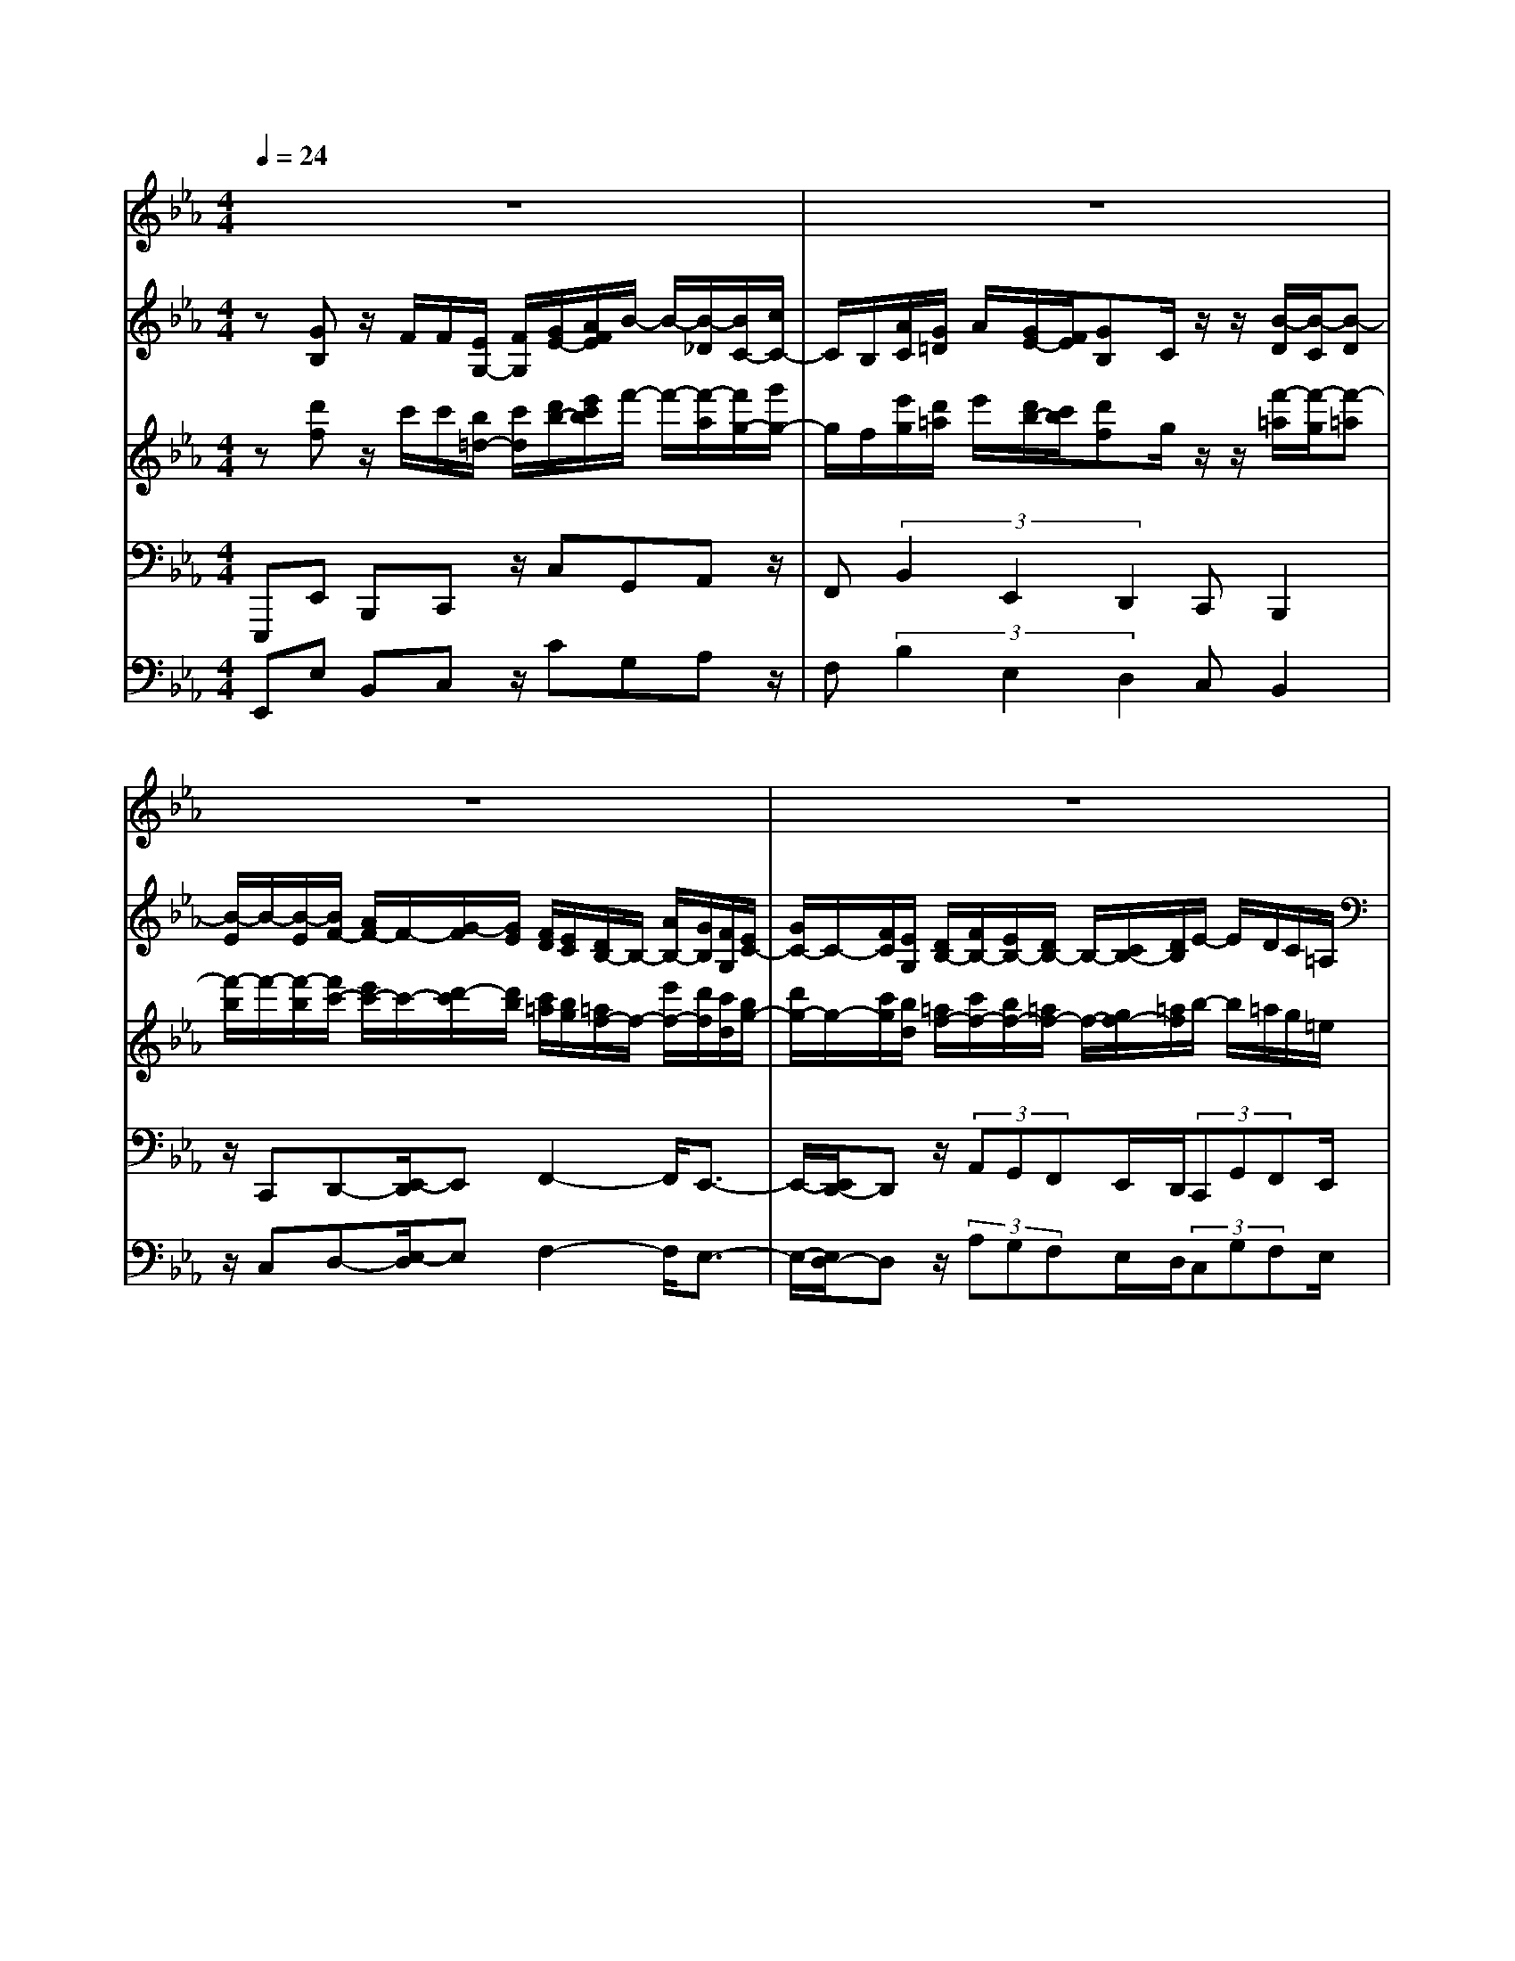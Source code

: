 % input file /home/ubuntu/MusicGeneratorQuin/training_data/bach_new/bwv654.mid
% format 1 file 13 tracks
X: 1
T: 
M: 4/4
L: 1/8
Q:1/4=24
K:Eb % 3 flats
%Conductor Track
% Time signature=3/4  MIDI-clocks/click=24  32nd-notes/24-MIDI-clocks=8
V:1
%Cantus Firmus
%%MIDI program 64
z8|z8|z8|z8|
z3z/2G3-G/2F-|F2- F/2z/2E2F GA/2z/2|A/2B3/2 _d/2c/2z/2z/2 z/2A/2[A/2G/2]G2-G/2-|G3z4z|
z8|z8|z4 z3/2B2-B/2-|B/2z/2A/2G2-G/2 z/2G<AA/2G/2F/2|
z/2E/2F/2z/2 z/2G3/2 c/2[B/2A/2]G z/2z/2z/2E/2-|E8-|E8-|Ez6z|
z8|z8|z8|z4 z/2G3-G/2-|
G/2F3-F/2 E2 z/2FG/2-|G/2A/2z/2z/2 B3/2c/2 z/2z/2z/2A/2>G/2[A/2G/2-]G-|G4 z4|z8|
z8|z6 zB-|B2- B/2z/2G3 G/2AA/2|z/2G/2F/2E/2 F/2z/2z/2F/2 G3/2[c/2B/2] [A/2G/2-]G/2z/2z/2|
z/2E6-E3/2-|E8-|E3z4z|z8|
z8|z3z/2B3-B/2c/2=d/2|z/2z/2z/2d/2>c/2e2z/2e2-e/2d/2-|d/2c>Bc/2B/2c/2 de/2d/2- d/2d/2z/2z/2|
c/2c/2B6z|z3z/2B3-B/2c|d/2z/2z/2d/2>c/2d/2e2-[e/2-e/2]e3/2g/2f/2|e/2z/2d/2c/2 (3B=AB =A/2Bz/2 [B/2=A/2]e/2d|
z/2c/2B6z|z8|z8|z8|
zF3 z/2z/2z/2z/2 z/2z/2z/2F/2|G/2_A2-[A/2-A/2]A3/2z/2(3G=EF_d/2c/2|F<A z/2G/2F4-F-|F4 z4|
z8|z8|z8|z8|
z8|z/2G2A/2z/2z/2 B3-B/2A/2-|A/2zG/2 B/2>A/2G/2_E/2 A/2G/2>A/2B2z/2|Gz/2z/2 F/2E4-E3/2-|
E8-|E4- E/2
V:2
%Accomp 8
%%MIDI program 73
z[GB,] z/2F/2F/2[E/2G,/2-] [F/2G,/2][G/2E/2-][A/2F/2E/2]B/2- B/2-[B/2-_D/2][B/2C/2-][c/2C/2-]|C/2B,/2[A/2C/2][G/2=D/2] A/2[G/2E/2-][F/2E/2][GB,]C/2z/2z/2 [B/2-D/2][B/2-C/2][B-D]|[B/2-E/2]B/2-[B/2-E/2][B/2F/2-] [A/2F/2-]F/2-[G/2-F/2][G/2E/2] [F/2D/2][E/2C/2][D/2B,/2-]B,/2- [A/2B,/2-][G/2B,/2][F/2G,/2][E/2C/2-]|[G/2C/2-]C/2-[F/2C/2][E/2G,/2] [D/2B,/2-][F/2B,/2-][E/2B,/2-][D/2B,/2-] B,/2-[C/2B,/2-][D/2B,/2]E/2- E/2D/2C/2=A,/2|
B,/2-[B,/2-_A,/2][B,/2G,/2-][C/2G,/2] D/2-D/2F,/2[C/2E,/2] [D/2F,/2][E/2-G,/2][E/2-A,/2]E/2- [E/2-B,/2][E/2-E,/2][E/2-C/2][E/2B,/2]|[D/2A,/2]z/2C/2[D/2-B,/2] [D/2-A,/2][DG,-][C/2=B,/2G,/2] C/2-[C/2A,/2][_B,/2-G,/2]B,/2- [B,E,-][E/2E,/2-][D/2E,/2-]|[C/2E,/2](3B,GFE/2(3DECD/2E/2 (3FG=A|=B/2-=B/2[c/2E/2][E/2C/2] [F/2_D/2]F/2z/2E/2 _D/2[_A/2-C/2][A/2-B,/2][A-C][A/2-_D/2]A/2-A/2-|
[A/2E/2-][c/2E/2-]E/2[_B/2F/2-] [A/2F/2][G/2B,/2-][B/2B,/2-]B,/2 [A/2C/2-][G/2C/2-][F/2C/2-][A/2C/2-] [G/2C/2B,/2-]B,/2-[F/2B,/2-][=E/2-B,/2]|[=E/2_D/2]C/2[=E/2B,/2]z/2 [F/2A,/2][=E/2G,/2][F/2A,/2][G/2B,/2] G,/2_D/2C/2=E/2 B,/2[F/2-A,/2][F/2-G,/2][F/2-A,/2]|[F/2-F,/2]F/2G,/2(3=A,B,F,[F/2-B,/2-] [G/2F/2B,/2-][F/2B,/2-][_E/2=D/2B,/2=A,/2][E/2D/2-B,/2-] [D/2B,/2]z/2[EC]|[FD][GE] z/2[c=E-][B=E-][A/2F/2=E/2]z/2[G/2_E/2] [F/2-D/2][F/2C/2][E/2B,/2-]B,/2-|
[_D/2B,/2-][C/2-B,/2][C/2_A,/2][B,-D,][B,/2E,/2-]E,/2-[B,/2E,/2-] [C-E,-][C/2B,/2-E,/2][B,/2-D,/2] B,/2-[B,/2-C,/2][B,/2-D,/2][B,/2E,/2-]|[C/2E,/2-]E,/2_D/2-[_D/2B,/2-] [C/2-B,/2][C/2A,/2-][B,/2-A,/2][B,/2G,/2-] G,/2A,/2-[A,/2-F,/2][A,/2-E,/2-] [A,/2G,/2E,/2-][A,/2E,/2-]E,/2[B,/2G,/2]|[C/2A,/2]z/2[E/2-C/2][E/2-A,/2] E/2F,/2-[F/2F,/2]G,/2 A,/2[_D/2B,/2-][C/2B,/2-][_D/2B,/2] C/2-[C/2-B,/2][C/2-A,/2][C/2B,/2G,/2]|[C/2A,/2]z/2[=D/2F,/2][E/2G,/2] [F/2A,/2][GB,]A/2 z/2z/2[E/2E/2G,/2-][F/2G,/2] [G/2E/2-][A/2E/2][B/2-F/2]B/2-|
[B/2-_D/2][B/2C/2-][c/2C/2-]C/2 B,/2C/2[A/2G/2=D/2]A/2 [G/2E/2-][F/2E/2][GB,] z/2z/2B,/2[B/2-D/2]|[B/2-C/2][B-D][B/2-E/2] B/2-B/2-[B/2F/2-][A/2F/2-] [G/2-F/2-][G/2F/2E/2]z/2[F/2D/2] [E/2C/2][D/2B,/2-][A/2B,/2-]B,/2-|[G/2B,/2][F/2G,/2][E/2C/2-][G/2C/2-] [F/2C/2-]C/2[E/2F,/2][D/2B,/2-] [F/2B,/2-][E/2B,/2-][D/2B,/2-]B,/2- [C/2B,/2-][D/2B,/2]E/2-E/2|D/2C/2B,- [B,/2-A,/2][B,/2G,/2-][C/2G,/2]D/2- D/2F,/2[C/2E,/2][D/2F,/2] [E/2-G,/2]E/2-[E/2-A,/2][E/2-B,/2]|
[E/2-E,/2][E/2-C/2][E/2B,/2][D/2A,/2] z/2C/2[D/2-B,/2][D/2-A,/2] [DG,-][C/2=B,/2G,/2-][C/2-G,/2] [C/2A,/2][_B,/2-G,/2][B,/2-F,/2]B,/2|E,/2-[E/2E,/2-][D/2E,/2](3CB,GF/2 E/2D/2(3ECDE/2F/2|G/2-[=A/2G/2]=B/2-=B/2 z/2[c/2G/2E/2][E/2C/2][F/2-_D/2] [F/2E/2-]E/2_D/2z/2 [_A/2-C/2][A/2-B,/2][A-C]|[A/2-_D/2]A/2-A/2-[A/2E/2-] [c/2E/2][_B/2F/2-][A/2F/2]z/2 [G/2B,/2-][B/2B,/2-][A/2C/2-B,/2][G/2C/2-] C/2-[F/2C/2-][A/2C/2][G/2B,/2-]|
[F/2B,/2-]B,/2-[=E/2-B,/2][=E/2_D/2] C/2[=E/2B,/2][F/2A,/2][=E/2G,/2] z/2[F/2A,/2][G/2C/2][F/2G,/2] _D/2C/2B,/2[F/2-A,/2]|F/2-[F/2-G,/2][F/2A,/2](3F,G,=A,B,/2 F,/2[FB,-][G/2B,/2-] [F/2_E/2B,/2][E/2=D/2=A,/2][DB,]|[EC]z/2[FD][GE]z/2 [cD][B=E] [A/2F/2][G/2_E/2]z/2[F/2-D/2]|[F/2C/2][E/2B,/2-][_D/2B,/2-][C/2-B,/2] C/2_A,/2[B,-D,] [B,/2E,/2-][B,/2E,/2-]E,/2-[CE,-][B,/2-E,/2][B,/2-D,/2][B,/2-C,/2]|
[B,/2-E,/2]B,/2E,/2-[C/2E,/2-] [_D/2-E,/2][_D/2B,/2-][C/2-B,/2]C/2 A,/2-[B,/2-A,/2][B,/2G,/2]A,/2- [A,/2-F,/2]A,/2-[A,/2E,/2-][G,/2E,/2-]|E,/2[B,/2G,/2][C/2A,/2][_D/2B,/2] z/2[E/2-C/2][E/2-A,/2][E/2F,/2-] [F/2F,/2]z/2G,/2A,/2 [_D/2B,/2-][C/2B,/2-][_D/2C/2-B,/2]C/2-|[C/2-B,/2][C/2A,/2][B,/2G,/2][C/2A,/2] [_D/2F,/2]z/2[B,G,] zB,/2C/2 =D/2E/2D/2E/2-|[E/2-G,/2]E/2-[E/2-=A,/2][E/2-B,/2] [E/2C/2][D/2B,/2][E/2C/2-][G/2C/2-] C/2-[F/2C/2-][E/2C/2-][D/2C/2] E/2[D/2B,/2]z/2[E/2C/2]|
[F/2-B,/2][F/2-_A,/2-][F/2-A,/2G,/2][F/2-=A,/2] F/2[E/2G,/2][F/2=A,/2][E/2B,/2-] [D/2B,/2-][C/2B,/2-]B,/2-[D/2B,/2-] [C/2B,/2-][D/2B,/2][E/2=A,/2-][F/2=A,/2]|z/2D/2-[D/2B,/2][E/2-_A,/2] [E/2G,/2][F/2-F,/2][F/2-A,/2]F/2- [F/2G,/2][E/2C/2][D/2B,/2][F/2A,/2] [E/2G,/2]z/2[G/2B,/2][F/2-=A,/2]|[F/2-=B,/2]F/2-F/2-F/2- [F/2-=B,/2][F/2=B,/2=A,/2]C/2-[D/2C/2-] [E/2C/2-]C/2-[F/2C/2-][G/2-C/2] [G/2-_B,/2][G/2=A,/2-][G/2=A,/2-]=A,/2-|[F/2=A,/2-][E/2=A,/2]D/2-[D/2-=A,/2] [D/2-G,/2]D/2-[D/2-=A,/2][D/2-G,/2] [D/2=A,/2]=B,/2-[F/2=B,/2-]=B,/2- [G/2=B,/2-][F/2=B,/2-][E/2=B,/2]D/2|
[C/2=A,/2-]=A,/2E/2[D/2_B,/2-] [B/2B,/2-][A/2B,/2-][G/2B,/2-]B,/2- [F/2B,/2-][A/2B,/2]G/2-[G/2-E/2] [A/2-G/2_D/2]A/2C/2[B/2-B,/2]|[B/2-_D/2][B/2C/2][B/2_D/2]z/2 [A/2C/2][G/2B,/2][F/2_A,/2][A/2C/2] [=DF,]z/2[E/2G,/2] [F/2A,/2][GB,]z/2|z/2[G/2B,/2][F/2A,/2][E/2G,/2] [D/2F,/2]A,/2z/2[E/2-G,/2] [E/2C/2][F/2-B,/2][F/2A,/2][G/2-G,/2] G/2B,/2[C=A,]|[DB,][E2-C2-][E/2C/2][=E/2-B,/2] =E/2-[=E/2C/2]_D/2-[=E/2_D/2-] [F/2-_D/2-][F/2-_D/2B,/2-][F/2-B,/2]F/2-|
[F/2-=A,/2][F/2-G,/2][F/2=A,/2]B,/2- [=D/2B,/2-][_E/2B,/2-]B,/2-[F/2B,/2-] [G/2B,/2-][A/2B,/2-][G/2-B,/2]G/2- [G/2-G,/2][G/2-_A,/2][G/2-B,/2][G/2-C/2]|[G/2-_D/2][G/2C/2-]C/2-[=E/2C/2-] [F/2C/2-][G/2C/2-][A/2C/2-]C/2- [B/2C/2]A/2-[A/2-A,/2][A/2-B,/2] [A/2-C/2][A/2-_D/2]A/2-[A/2-_E/2]|[A/2_D/2-][c/2_D/2-][B/2_D/2-][A/2_D/2-] _D/2-[G/2_D/2-][F/2_D/2]=E/2- [=E/2_D/2][F/2-C/2]F/2B,/2 [G/2-A,/2][G/2-G,/2][G/2A,/2-][B/2A,/2-]|A,/2-[A/2A,/2-][G/2A,/2-][F/2A,/2-] [_E/2A,/2-][_D/2A,/2-]A,/2F/2 E/2_D/2C/2[B,/2F,/2] [C/2A,/2G,/2]z/2[_D/2B,/2][E/2C/2]|
[F/2=D/2][G/2E/2]z [D-B,-][D/2-B,/2F,/2-][D/2-F,/2-] [D/2_D/2-B,/2-F,/2][_D3/2B,3/2] z/2[G,=E,-]=E,/2-|[C/2-=E,/2]C/2-[C/2-F,/2][C/2-G,/2] [C/2A,/2](3B,CF,(3_DF,=E,B,/2A,/2=E,/2|F,/2-[C/2F,/2-]F,/2-[_D/2F,/2] C/2[B,/2=E,/2]C/2[=A,/2F,/2-] F,/2F/2-[F/2G,/2-][E/2G,/2] [_D/2_A,/2-][C/2A,/2][_D/2B,/2-]B,/2|F/2B/2[=A/2C/2][B/2=D/2] [c/2E/2][=A/2-F/2]=A/2_G/2 [B/2-F/2][B/2E/2][c/2-_D/2][c/2C/2] z/2[_d/2-B,/2][_d/2-c/2][_d/2-B/2]|
[_d/2-_A/2][_d/2-_G/2]_d/2-[_d/2-F/2] [_d/2_G/2-][f/2_G/2-][e/2_G/2][_d/2F/2] [c/2E/2-]E/2-[_d/2E/2-][=A/2-E/2] [=A/2_G/2]F/2[=A/2E/2]z/2|[B/2-_D/2][B/2-C/2][B/2_D/2][c/2E/2] [B/2C/2]F/2E/2=A/2- [=A/2F/2][B/2-=D/2][B/2C/2]z/2 [F/2-D/2-][F/2E/2D/2]z/2[E/2C/2]|[D/2B,/2]C/2[B/2-D/2]B/2 [c/2E/2]F/2-F/2-[=G/2F/2-] F/2G/2-G/2[F/2E/2-] [G/2E/2]=A/2[B/2-E/2D/2]B/2-|[B/2-C/2][B/2-B,/2][B/2-A,/2][B/2G,/2] z/2[_A/2F,/2][G/2_E,/2-][F/2E,/2] [GB,]z/2z/2 F/2[E/2G,/2-][F/2G,/2][G/2E/2-]|
[A/2E/2]B/2-B/2-B/2- [B/2C/2-][c/2C/2-]C/2-[C/2B,/2] C/2A/2[A/2G/2D/2][G/2E/2] [A/2F/2][G/2E/2]z/2[F/2D/2]|[E/2C/2]D/2[E/2C/2-]C/2- [G/2C/2]F/2(3E_DCB,/2-[B,/2-D,/2] [B,/2E,/2][B,/2G,/2][C/2A,/2][=D/2B,/2]|z/2[E/2C/2][F/2D/2][G/2E/2] z/2[EB,]z/2 [C/2A,/2][D/2F,/2][E/2C/2][D/2A,/2] z/2[E/2B,/2-][F/2B,/2][G/2E/2-]|[F/2E/2-][G/2E/2][A/2C/2]z/2 [B3/2-_D3/2-][B/2E/2_D/2-] [A/2-_D/2C/2]A/2-[A/2-_D/2][A/2-E/2] [A/2F/2]B,/2-[A/2B,/2-]B,/2-|
[G/2B,/2-][F/2B,/2-][E/2B,/2-][_D/2B,/2] C-[C/2-B,/2][C/2-A,/2] [C/2-G,/2][C3/2A,3/2-] A,/2-[C/2A,/2]B,/2-[B,/2-A,/2]|[B,/2-G,/2]B,/2-[B,/2-F,/2][B,3-G,3-][B,/2G,/2]
V:3
%Accomp 2 2/3
%%MIDI program 73
z[d'f] z/2c'/2c'/2[b/2=d/2-] [c'/2d/2][d'/2b/2-][e'/2c'/2b/2]f'/2- f'/2-[f'/2-a/2][f'/2g/2-][g'/2g/2-]|g/2f/2[e'/2g/2][d'/2=a/2] e'/2[d'/2b/2-][c'/2b/2][d'f]g/2z/2z/2 [f'/2-=a/2][f'/2-g/2][f'-=a]|[f'/2-b/2]f'/2-[f'/2-b/2][f'/2c'/2-] [e'/2c'/2-]c'/2-[d'/2-c'/2][d'/2b/2] [c'/2=a/2][b/2g/2][=a/2f/2-]f/2- [e'/2f/2-][d'/2f/2][c'/2d/2][b/2g/2-]|[d'/2g/2-]g/2-[c'/2g/2][b/2d/2] [=a/2f/2-][c'/2f/2-][b/2f/2-][=a/2f/2-] f/2-[g/2f/2-][=a/2f/2]b/2- b/2=a/2g/2=e/2|
f/2-[f/2-_e/2][f/2d/2-][g/2d/2] =a/2-=a/2c/2[g/2B/2] [=a/2c/2][b/2-d/2][b/2-e/2]b/2- [b/2-f/2][b/2-B/2][b/2-g/2][b/2f/2]|[=a/2e/2]z/2g/2[=a/2-f/2] [=a/2-e/2][=ad-][g/2_g/2d/2] =g/2-[g/2e/2][f/2-d/2]f/2- [fB-][b/2B/2-][=a/2B/2-]|[g/2B/2](3fd'c'b/2(3=abg=a/2b/2 (3c'd'=e'|_g'/2-_g'/2[=g'/2b/2][b/2g/2] [c'/2_a/2]c'/2z/2b/2 a/2[_e'/2-g/2][e'/2-f/2][e'-g][e'/2-a/2]e'/2-e'/2-|
[e'/2b/2-][g'/2b/2-]b/2[f'/2c'/2-] [e'/2c'/2][d'/2f/2-][f'/2f/2-]f/2 [e'/2g/2-][d'/2g/2-][c'/2g/2-][e'/2g/2-] [d'/2g/2f/2-]f/2-[c'/2f/2-][=b/2-f/2]|[=b/2a/2]g/2[=b/2f/2]z/2 [c'/2e/2][=b/2d/2][c'/2e/2][d'/2f/2] d/2a/2g/2=b/2 f/2[c'/2-e/2][c'/2-d/2][c'/2-e/2]|[c'/2-c/2]c'/2d/2(3=efc[c'/2-f/2-] [d'/2c'/2f/2-][c'/2f/2-][_b/2=a/2f/2=e/2][b/2=a/2-f/2-] [=a/2f/2]z/2[bg]|[c'=a][d'b] z/2[g'=b-][f'=b-][e'/2c'/2=b/2]z/2[d'/2_b/2] [c'/2-=a/2][c'/2g/2][b/2f/2-]f/2-|
[_a/2f/2-][g/2-f/2][g/2_e/2][f-=A][f/2B/2-]B/2-[f/2B/2-] [g-B-][g/2f/2-B/2][f/2-=A/2] f/2-[f/2-G/2][f/2-=A/2][f/2B/2-]|[g/2B/2-]B/2a/2-[a/2f/2-] [g/2-f/2][g/2e/2-][f/2-e/2][f/2d/2-] d/2e/2-[e/2-c/2][e/2-B/2-] [e/2d/2B/2-][e/2B/2-]B/2[f/2d/2]|[g/2e/2]z/2[b/2-g/2][b/2-e/2] b/2c/2-[c'/2c/2]d/2 e/2[a/2f/2-][g/2f/2-][a/2f/2] g/2-[g/2-f/2][g/2-e/2][g/2f/2d/2]|[g/2e/2]z/2[=a/2c/2][b/2d/2] [c'/2e/2][d'f]e'/2 z/2z/2[b/2b/2d/2-][c'/2d/2] [d'/2b/2-][e'/2b/2][f'/2-c'/2]f'/2-|
[f'/2-_a/2][f'/2g/2-][g'/2g/2-]g/2 f/2g/2[e'/2d'/2=a/2]e'/2 [d'/2b/2-][c'/2b/2][d'f] z/2z/2f/2[f'/2-=a/2]|[f'/2-g/2][f'-=a][f'/2-b/2] f'/2-f'/2-[f'/2c'/2-][e'/2c'/2-] [d'/2-c'/2-][d'/2c'/2b/2]z/2[c'/2=a/2] [b/2g/2][=a/2f/2-][e'/2f/2-]f/2-|[d'/2f/2][c'/2d/2][b/2g/2-][d'/2g/2-] [c'/2g/2-]g/2[b/2c/2][=a/2f/2-] [c'/2f/2-][b/2f/2-][=a/2f/2-]f/2- [g/2f/2-][=a/2f/2]b/2-b/2|=a/2g/2f- [f/2-e/2][f/2d/2-][g/2d/2]=a/2- =a/2c/2[g/2B/2][=a/2c/2] [b/2-d/2]b/2-[b/2-e/2][b/2-f/2]|
[b/2-B/2][b/2-g/2][b/2f/2][=a/2e/2] z/2g/2[=a/2-f/2][=a/2-e/2] [=ad-][g/2_g/2d/2-][=g/2-d/2] [g/2e/2][f/2-d/2][f/2-c/2]f/2|B/2-[b/2B/2-][=a/2B/2](3gfd'c'/2 b/2=a/2(3bg=ab/2c'/2|d'/2-[=e'/2d'/2]_g'/2-_g'/2 z/2[=g'/2d'/2b/2][b/2g/2][c'/2-_a/2] [c'/2b/2-]b/2a/2z/2 [_e'/2-g/2][e'/2-f/2][e'-g]|[e'/2-a/2]e'/2-e'/2-[e'/2b/2-] [g'/2b/2][f'/2c'/2-][e'/2c'/2]z/2 [d'/2f/2-][f'/2f/2-][e'/2g/2-f/2][d'/2g/2-] g/2-[c'/2g/2-][e'/2g/2][d'/2f/2-]|
[c'/2f/2-]f/2-[=b/2-f/2][=b/2a/2] g/2[=b/2f/2][c'/2e/2][=b/2d/2] z/2[c'/2e/2][d'/2g/2][c'/2d/2] a/2g/2f/2[c'/2-e/2]|c'/2-[c'/2-d/2][c'/2e/2](3cd=ef/2 c/2[c'f-][d'/2f/2-] [c'/2_b/2f/2][b/2=a/2=e/2][=af]|[bg]z/2[c'=a][d'b]z/2 [g'=a][f'=b] [e'/2c'/2][d'/2_b/2]z/2[c'/2-=a/2]|[c'/2g/2][b/2f/2-][_a/2f/2-][g/2-f/2] g/2_e/2[f-=A] [f/2B/2-][f/2B/2-]B/2-[gB-][f/2-B/2][f/2-=A/2][f/2-G/2]|
[f/2-B/2]f/2B/2-[g/2B/2-] [a/2-B/2][a/2f/2-][g/2-f/2]g/2 e/2-[f/2-e/2][f/2d/2]e/2- [e/2-c/2]e/2-[e/2B/2-][d/2B/2-]|B/2[f/2d/2][g/2e/2][a/2f/2] z/2[b/2-g/2][b/2-e/2][b/2c/2-] [c'/2c/2]z/2d/2e/2 [a/2f/2-][g/2f/2-][a/2g/2-f/2]g/2-|[g/2-f/2][g/2e/2][f/2d/2][g/2e/2] [a/2c/2]z/2[fd] zf/2g/2 =a/2b/2=a/2b/2-|[b/2-d/2]b/2-[b/2-=e/2][b/2-f/2] [b/2g/2][=a/2f/2][b/2g/2-][d'/2g/2-] g/2-[c'/2g/2-][b/2g/2-][=a/2g/2] b/2[=a/2f/2]z/2[b/2g/2]|
[c'/2-f/2][c'/2-_e/2-][c'/2-e/2d/2][c'/2-=e/2] c'/2[b/2d/2][c'/2=e/2][b/2f/2-] [=a/2f/2-][g/2f/2-]f/2-[=a/2f/2-] [g/2f/2-][=a/2f/2][b/2=e/2-][c'/2=e/2]|z/2=a/2-[=a/2f/2][b/2-_e/2] [b/2d/2][c'/2-c/2][c'/2-e/2]c'/2- [c'/2d/2][b/2g/2][=a/2f/2][c'/2e/2] [b/2d/2]z/2[d'/2f/2][c'/2-=e/2]|[c'/2-_g/2]c'/2-c'/2-c'/2- [c'/2-_g/2][c'/2_g/2=e/2]=g/2-[=a/2g/2-] [b/2g/2-]g/2-[c'/2g/2-][d'/2-g/2] [d'/2-f/2][d'/2=e/2-][d'/2=e/2-]=e/2-|[c'/2=e/2-][b/2=e/2]=a/2-[=a/2-=e/2] [=a/2-d/2]=a/2-[=a/2-=e/2][=a/2-d/2] [=a/2=e/2]_g/2-[c'/2_g/2-]_g/2- [d'/2_g/2-][c'/2_g/2-][b/2_g/2]=a/2|
[=g/2=e/2-]=e/2b/2[=a/2f/2-] [f'/2f/2-][e'/2f/2-][d'/2f/2-]f/2- [c'/2f/2-][e'/2f/2]d'/2-[d'/2-b/2] [e'/2-d'/2_a/2]e'/2g/2[f'/2-f/2]|[f'/2-a/2][f'/2g/2][f'/2a/2]z/2 [e'/2g/2][d'/2f/2][c'/2_e/2][e'/2g/2] [=ac]z/2[b/2d/2] [c'/2e/2][d'f]z/2|z/2[d'/2f/2][c'/2e/2][b/2d/2] [=a/2c/2]e/2z/2[b/2-d/2] [b/2g/2][c'/2-f/2][c'/2e/2][d'/2-d/2] d'/2f/2[g=e]|[=af][b2-g2-][b/2g/2][=b/2-f/2] =b/2-[=b/2g/2]_a/2-[=b/2a/2-] [c'/2-a/2-][c'/2-a/2f/2-][c'/2-f/2]c'/2-|
[c'/2-=e/2][c'/2-d/2][c'/2=e/2]f/2- [=a/2f/2-][_b/2f/2-]f/2-[c'/2f/2-] [d'/2f/2-][e'/2f/2-][d'/2-f/2]d'/2- [d'/2-d/2][d'/2-_e/2][d'/2-f/2][d'/2-g/2]|[d'/2-_a/2][d'/2g/2-]g/2-[=b/2g/2-] [c'/2g/2-][d'/2g/2-][e'/2g/2-]g/2- [f'/2g/2]e'/2-[e'/2-e/2][e'/2-f/2] [e'/2-g/2][e'/2-a/2]e'/2-[e'/2-_b/2]|[e'/2a/2-][g'/2a/2-][f'/2a/2-][e'/2a/2-] a/2-[d'/2a/2-][c'/2a/2]=b/2- [=b/2a/2][c'/2-g/2]c'/2f/2 [d'/2-e/2][d'/2-d/2][d'/2e/2-][f'/2e/2-]|e/2-[e'/2e/2-][d'/2e/2-][c'/2e/2-] [_b/2e/2-][a/2e/2-]e/2c'/2 b/2a/2g/2[f/2c/2] [g/2e/2d/2]z/2[a/2f/2][b/2g/2]|
[c'/2=a/2][d'/2b/2]z [=a-f-][=a/2-f/2c/2-][=a/2-c/2-] [=a/2_a/2-f/2-c/2][a3/2f3/2] z/2[d=B-]=B/2-|[g/2-=B/2]g/2-[g/2-c/2][g/2-d/2] [g/2e/2](3fgc(3ac=Bf/2e/2=B/2|c/2-[g/2c/2-]c/2-[a/2c/2] g/2[f/2=B/2]g/2[=e/2c/2-] c/2c'/2-[c'/2d/2-][b/2d/2] [a/2_e/2-][g/2e/2][a/2f/2-]f/2|c'/2f'/2[=e'/2g/2][f'/2=a/2] [g'/2b/2][=e'/2-c'/2]=e'/2_d'/2 [f'/2-c'/2][f'/2b/2][g'/2-_a/2][g'/2g/2] z/2[a'/2-f/2][a'/2-g'/2][a'/2-f'/2]|
[a'/2-_e'/2][a'/2-_d'/2]a'/2-[a'/2-c'/2] [a'/2_d'/2-][c''/2_d'/2-][b'/2_d'/2][a'/2c'/2] [g'/2b/2-]b/2-[a'/2b/2-][=e'/2-b/2] [=e'/2_d'/2]c'/2[=e'/2b/2]z/2|[f'/2-a/2][f'/2-g/2][f'/2a/2][g'/2b/2] [f'/2g/2]c'/2b/2=e'/2- [=e'/2c'/2][f'/2-=a/2][f'/2g/2]z/2 [c'/2-=a/2-][c'/2b/2=a/2]z/2[b/2g/2]|[=a/2f/2]g/2[f'/2-=a/2]f'/2 [g'/2b/2]c'/2-c'/2-[=d'/2c'/2-] c'/2d'/2-d'/2[c'/2b/2-] [d'/2b/2]=e'/2[f'/2-b/2=a/2]f'/2-|[f'/2-g/2][f'/2-f/2][f'/2-e/2][f'/2d/2] z/2[_e'/2c/2][d'/2_B/2-][c'/2B/2] [d'f]z/2z/2 c'/2[b/2d/2-][c'/2d/2][d'/2b/2-]|
[e'/2b/2]f'/2-f'/2-f'/2- [f'/2g/2-][g'/2g/2-]g/2-[g/2f/2] g/2e'/2[e'/2d'/2=a/2][d'/2b/2] [e'/2c'/2][d'/2b/2]z/2[c'/2=a/2]|[b/2g/2]=a/2[b/2g/2-]g/2- [d'/2g/2]c'/2(3b_agf/2-[f/2-=A/2] [f/2B/2][f/2d/2][g/2e/2][=a/2f/2]|z/2[b/2g/2][c'/2=a/2][d'/2b/2] z/2[bf]z/2 [g/2e/2][=a/2c/2][b/2g/2][=a/2e/2] z/2[b/2f/2-][c'/2f/2][d'/2b/2-]|[c'/2b/2-][d'/2b/2][e'/2g/2]z/2 [f'3/2-_a3/2-][f'/2b/2a/2-] [e'/2-a/2g/2]e'/2-[e'/2-a/2][e'/2-b/2] [e'/2c'/2]f/2-[e'/2f/2-]f/2-|
[d'/2f/2-][c'/2f/2-][b/2f/2-][a/2f/2] g-[g/2-f/2][g/2-e/2] [g/2-d/2][g3/2e3/2-] e/2-[g/2e/2]f/2-[f/2-e/2]|[f/2-d/2]f/2-[f/2-c/2][f3-d3-][f/2d/2]
V:4
%Pedal 16
%%MIDI program 79
E,,,E,, B,,,C,, z/2C,G,,A,,z/2|F,,(3B,,2E,,2D,,2C,, B,,,2|z/2C,,D,,-[E,,/2-D,,/2]E,, F,,2- F,,/2E,,3/2-|E,,/2-[E,,/2D,,/2-]D,, z/2(3A,,G,,F,,E,,/2D,,/2(3C,,G,,F,,E,,/2|
D,,E,, =B,,,z/2C,,/2 z/2C,,G,,,3/2A,,,|(3F,,,2_B,,,2C,,,2 C,,D,, E,,z/2F,,/2-|F,,/2G,,(3A,,2F,,2B,,2E,,2-[E,,/2D,,/2-]|D,,/2z/2C,,/2z/2 C,(3B,,2A,,2A,,,2B,,,|
C,,_D,,2<E,,2_D,,2-[_D,,/2C,,/2-]C,,/2-|C,,z/2_D,,z/2B,,, C,,C,,, F,,,z/2F,,/2-|F,,/2E,,2<=D,,2C,,(3B,,,C,B,,A,,/2|G,,/2F,,/2E,,/2(3D,,C,,B,,,A,,,/2 G,,,/2F,,,2z/2G,,,|
A,,,2 z/2G,,,(3A,,,2B,,,2A,,,2G,,,/2-|G,,,3/2z/2 A,,,/2z/2B,,, C,,_D,, z/2C,,B,,,/2-|B,,,/2z/2A,,, B,,,A,,, z/2G,,,A,,,2-A,,,/2-|A,,,/2z/2(3E,,,2E,,2B,,,2C,,/2z/2 C,G,,|
A,,z/2F,,B,,E,,3/2=D,,- [D,,/2C,,/2-]C,,/2z/2B,,,/2-|B,,,3/2C,,z/2D,,- [E,,/2-D,,/2]E,,/2F,,2-F,,/2E,,/2-|E,,2 D,,3/2z/2 A,,/2G,,/2(3F,,E,,D,,C,,/2G,,/2|F,,/2E,,/2(3D,,2E,,2=B,,,2C,, C,,G,,,|
z/2A,,,F,,,(3_B,,,2C,,,2C,,2D,,E,,/2-|E,,/2F,,z/2 G,,A,, F,,3/2B,,/2 z/2E,,3/2-|E,,D,, C,,z/2C,B,,A,,z/2A,,,|B,,,C,,3/2_D,,E,,2-E,,/2 _D,,2-|
_D,,/2C,,2z/2_D,, B,,,C,, z/2C,,,F,,,/2|z/2F,,z/2 E,,-[E,,/2=D,,/2-]D,,2C,,>B,,,C,/2|B,,/2A,,/2(3G,,F,,E,,D,,/2(3C,,B,,,A,,,G,,,/2 F,,,2-|[G,,,/2-F,,,/2]G,,,/2z/2A,,,2z/2 G,,,A,,, B,,,z/2A,,,/2-|
A,,,/2-[A,,,/2G,,,/2-]G,,,3/2z/2A,,, B,,,z/2C,,_D,,C,,/2-|C,,/2z/2B,,, A,,,z/2B,,,A,,,G,,,z/2A,,,-|A,,,2- A,,,/2-[A,,,/2E,,,/2]z E,,=D,, C,,2-|C,,/2B,,,=A,,,3/2z/2F,,,/2 (3G,,,=A,,,B,,, =A,,,/2B,,,/2z/2D,,,/2-|
D,,,/2(3E,,,2C,,,2G,,2E,,C,,/2 z/2F,,z/2|B,,,C,, z/2D,,E,,4-E,,/2|(3D,,G,,F,, G,,<C,, D,,E,, F,,2|z/2_G,,=G,,>F,,E,,<D,,E,,F,,F,,,/2|
zB,,, C,,(3D,,2E,,2F,,2G,,|A,,3-A,,/2z/2 (3A,,G,,F,, E,,/2G,,/2=A,,,|z/2=B,,,2C,,z/2 D,,-[E,,/2-D,,/2]E,,/2 z/2F,,3/2-|F,,3/2z/2 _G,,=G,,2-G,,/2F,,2-F,,/2|
E,,/2z/2D,, C,,z/2_B,,,E,,3-E,,/2|=E,,3/2D,,C,,F,,3zB,,,/2-|B,,,/2C,,_D,,z/2C,,- [=D,,/2-C,,/2]D,,/2=E,, z/2F,,G,,/2-|G,,/2z/2A,, B,,,_E,, z/2E,,,/2z/2_A,,,2-A,,,/2-|
A,,,3/2(3C,,B,,,A,,,(3G,,,F,,,=E,,,_D,,/2 (3C,,B,,,A,,,|G,,,/2F,,,G,,,A,,,z/2 B,,,C,,- [_D,,/2-C,,/2]_D,,/2z/2A,,,/2-|A,,,/2B,,,z/2 C,,F,,, z3/2F,,B,,3/2|zB,,, F,,,(3G,,,2=A,,,2B,,,2C,,-|
[_D,,/2-C,,/2]_D,,/2(3E,,2F,,2_G,,2F,,/2E,,/2 (3_D,,C,,B,,,|_A,,,/2_G,,,/2_E,,,/2F,,,/2 z/2(3F,,2B,,,2B,,2F,,=G,,/2-|G,,/2(3=G,,,2=D,,2E,,2C,,/2z/2F,,B,,,z/2|C,,D,,2<E,,2B,,, C,,C,|
G,,z/2A,,F,,/2z/2B,,/2 zE,,- [F,,/2-E,,/2]F,,G,,/2-|G,,/2(3C,,E,,D,,C,,/2(3B,,,A,,,G,,,A,,,/2G,,,/2 (3F,,,E,,,D,,,|C,,,C,, G,,,z/2A,,,>F,,,(3G,,,D,,,E,,,A,,,/2|B,,,2- B,,,/2C,,3/2 (3B,,,C,,D,, E,,3/2z/2|
E,,/2F,,/2G,,/2A,,z(3B,,,C,,D,,,E,,,2-E,,,/2-|E,,,4- E,,,/2
V:5
%Pedal 8
%%MIDI program 79
E,,E, B,,C, z/2CG,A,z/2|F,(3B,2E,2D,2C, B,,2|z/2C,D,-[E,/2-D,/2]E, F,2- F,/2E,3/2-|E,/2-[E,/2D,/2-]D, z/2(3A,G,F,E,/2D,/2(3C,G,F,E,/2|
D,E, =B,,z/2C,/2 z/2C,G,,3/2A,,|(3F,,2_B,,2C,,2 C,D, E,z/2F,/2-|F,/2G,(3A,2F,2B,2E,2-[E,/2D,/2-]|D,/2z/2C,/2z/2 C(3B,2A,2A,,2B,,|
C,_D,2<E,2_D,2-[_D,/2C,/2-]C,/2-|C,z/2_D,z/2B,, C,C,, F,,z/2F,/2-|F,/2E,2<=D,2C,(3B,,CB,A,/2|G,/2F,/2E,/2(3D,C,B,,A,,/2 G,,/2F,,2z/2G,,|
A,,2 z/2G,,(3A,,2B,,2A,,2G,,/2-|G,,3/2z/2 A,,/2z/2B,, C,_D, z/2C,B,,/2-|B,,/2z/2A,, B,,A,, z/2G,,A,,2-A,,/2-|A,,/2z/2(3E,,2E,2B,,2C,/2z/2 CG,|
A,z/2F,B,E,3/2=D,- [D,/2C,/2-]C,/2z/2B,,/2-|B,,3/2C,z/2D,- [E,/2-D,/2]E,/2F,2-F,/2E,/2-|E,2 D,3/2z/2 A,/2G,/2(3F,E,D,C,/2G,/2|F,/2E,/2(3D,2E,2=B,,2C, C,G,,|
z/2A,,F,,(3_B,,2C,,2C,2D,E,/2-|E,/2F,z/2 G,A, F,3/2B,/2 z/2E,3/2-|E,D, C,z/2CB,A,z/2A,,|B,,C,3/2_D,E,2-E,/2 _D,2-|
_D,/2C,2z/2_D, B,,C, z/2C,,F,,/2|z/2F,z/2 E,-[E,/2=D,/2-]D,2C,>B,,C/2|B,/2A,/2(3G,F,E,D,/2(3C,B,,A,,G,,/2 F,,2-|[G,,/2-F,,/2]G,,/2z/2A,,2z/2 G,,A,, B,,z/2A,,/2-|
A,,/2-[A,,/2G,,/2-]G,,3/2z/2A,, B,,z/2C,_D,C,/2-|C,/2z/2B,, A,,z/2B,,A,,G,,z/2A,,-|A,,2- A,,/2-[A,,/2E,,/2]z E,=D, C,2-|C,/2B,,=A,,3/2z/2F,,/2 (3G,,=A,,B,, =A,,/2B,,/2z/2D,,/2-|
D,,/2(3E,,2C,,2G,2E,C,/2 z/2F,z/2|B,,C, z/2D,E,4-E,/2|(3D,G,F, G,<C, D,E, F,2|z/2_G,=G,>F,E,<D,E,F,F,,/2|
zB,, C,(3D,2E,2F,2G,|A,3-A,/2z/2 (3A,G,F, E,/2G,/2=A,,|z/2=B,,2C,z/2 D,-[E,/2-D,/2]E,/2 z/2F,3/2-|F,3/2z/2 _G,=G,2-G,/2F,2-F,/2|
E,/2z/2D, C,z/2_B,,E,3-E,/2|=E,3/2D,C,F,3zB,,/2-|B,,/2C,_D,z/2C,- [=D,/2-C,/2]D,/2=E, z/2F,G,/2-|G,/2z/2A, B,,_E, z/2E,,/2z/2_A,,2-A,,/2-|
A,,3/2(3C,B,,A,,(3G,,F,,=E,,_D,/2 (3C,B,,A,,|G,,/2F,,G,,A,,z/2 B,,C,- [_D,/2-C,/2]_D,/2z/2A,,/2-|A,,/2B,,z/2 C,F,, z3/2F,B,3/2|zB,, F,,(3G,,2=A,,2B,,2C,-|
[_D,/2-C,/2]_D,/2(3E,2F,2_G,2F,/2E,/2 (3_D,C,B,,|_A,,/2_G,,/2_E,,/2F,,/2 z/2(3F,2B,,2B,2F,=G,/2-|G,/2(3=G,,2=D,2E,2C,/2z/2F,B,,z/2|C,D,2<E,2B,, C,C|
G,z/2A,F,/2z/2B,/2 zE,- [F,/2-E,/2]F,G,/2-|G,/2(3C,E,D,C,/2(3B,,A,,G,,A,,/2G,,/2 (3F,,E,,D,,|C,,C, G,,z/2A,,>F,,(3G,,D,,E,,A,,/2|B,,2- B,,/2C,3/2 (3B,,C,D, E,3/2z/2|
E,/2F,/2G,/2A,z(3B,,C,D,,E,,2-E,,/2-|E,,4- E,,/2
%Schmuecke dich, o liebe Seele
%by J S Bach (BWV 654)
%Sequenced using WinJammer Professional
%on Windows NT by Martin Robinson.
%(c) Martin Robinson 1997
